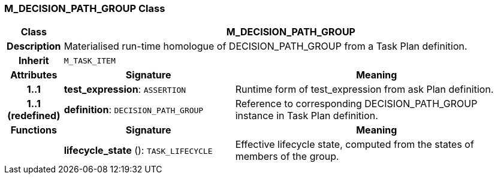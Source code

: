 === M_DECISION_PATH_GROUP Class

[cols="^1,3,5"]
|===
h|*Class*
2+^h|*M_DECISION_PATH_GROUP*

h|*Description*
2+a|Materialised run-time homologue of DECISION_PATH_GROUP from a Task Plan definition.

h|*Inherit*
2+|`M_TASK_ITEM`

h|*Attributes*
^h|*Signature*
^h|*Meaning*

h|*1..1*
|*test_expression*: `ASSERTION`
a|Runtime form of test_expression from ask Plan definition.

h|*1..1 +
(redefined)*
|*definition*: `DECISION_PATH_GROUP`
a|Reference to corresponding DECISION_PATH_GROUP instance in Task Plan definition.
h|*Functions*
^h|*Signature*
^h|*Meaning*

h|
|*lifecycle_state* (): `TASK_LIFECYCLE`
a|Effective lifecycle state, computed from the states of members of the group.
|===
